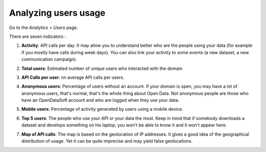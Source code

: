 Analyzing users usage
=====================

Go to the *Analytics > Users* page.

There are seven indicators :

1. **Activity**: API calls per day. It may allow you to understand better who are the people using your data (for example if you mostly have calls during week days). You can also link your activity to some events (a new dataset, a new communication campaign).

.. ifconfig:: language == 'en'

    .. image:: images/usage__users-usage-1-en.jpg
        :alt: Users Usages Activity Indicator

.. ifconfig:: language == 'fr'

    .. image:: images/usage__users-usage-1-fr.jpg
        :alt: Usage Utilisateur Indicateur Activité

2. **Total users**: Estimated number of unique users who interacted with the domain

.. ifconfig:: language == 'en'

    .. image:: images/usage__users-usage-2-en.jpg
        :alt: Users Usages Total Users Indicator

.. ifconfig:: language == 'fr'

    .. image:: images/usage__users-usage-2-fr.jpg
        :alt: Usage Actions Indicateur Nombre total d'utilisateurs

3. **API Calls per user**: on average API calls per users.

.. ifconfig:: language == 'en'

    .. image:: images/usage__users-usage-3-en.jpg
        :alt: Users Usages API Calls per User Indicator

.. ifconfig:: language == 'fr'

    .. image:: images/usage__users-usage-3-fr.jpg
        :alt: Usage Utilisateur Indicateur Appels API par Utilisateurs

4. **Anonymous users**: Percentage of users without an account. If your domain is open, you may have a lot of anonymous users, that's normal, that's the whole thing about Open Data. Not anonymous people are those who have an OpenDataSoft account and who are logged when they use your data.

.. ifconfig:: language == 'en'

    .. image:: images/usage__users-usage-4-en.jpg
        :alt: Users Usages Anonymous Indicator

.. ifconfig:: language == 'fr'

    .. image:: images/usage__users-usage-4-fr.jpg
        :alt: Usage Utilisateur Indicateur Anonymes

5. **Mobile users**: Percentage of activity generated by users using a mobile device.

.. ifconfig:: language == 'en'

    .. image:: images/usage__users-usage-5-en.jpg
        :alt: Users Usages Mobile Users Indicator

.. ifconfig:: language == 'fr'

    .. image:: images/usage__users-usage-5-fr.jpg
        :alt: Usage Utilisateur Indicateur Utilisateurs Mobiles

6. **Top 5 users**: The people who use your API or your data the most. Keep in mind that if somebody downloads a dataset and develops something on his laptop, you won't be able to know it and it won't appear here.

.. ifconfig:: language == 'en'

    .. image:: images/usage__users-usage-6-en.jpg
        :alt: Users Usages Top 5 Users Indicator

.. ifconfig:: language == 'fr'

    .. image:: images/usage__users-usage-6-fr.jpg
        :alt: Usage Utilisateur Indicateur Top 5 Utilisateurs

7. **Map of API calls**: The map is based on the geolocation of IP addresses. It gives a good idea of the geographical distribution of usage. Yet it can be quite imprecise and may yield false geolocations.

.. ifconfig:: language == 'en'

    .. image:: images/usage__users-usage-7-en.jpg
        :alt: Users Usages Map of API Calls Indicator

.. ifconfig:: language == 'fr'

    .. image:: images/usage__users-usage-7-fr.jpg
        :alt: Usage Utilisateur Indicateur Carte des Appels API
